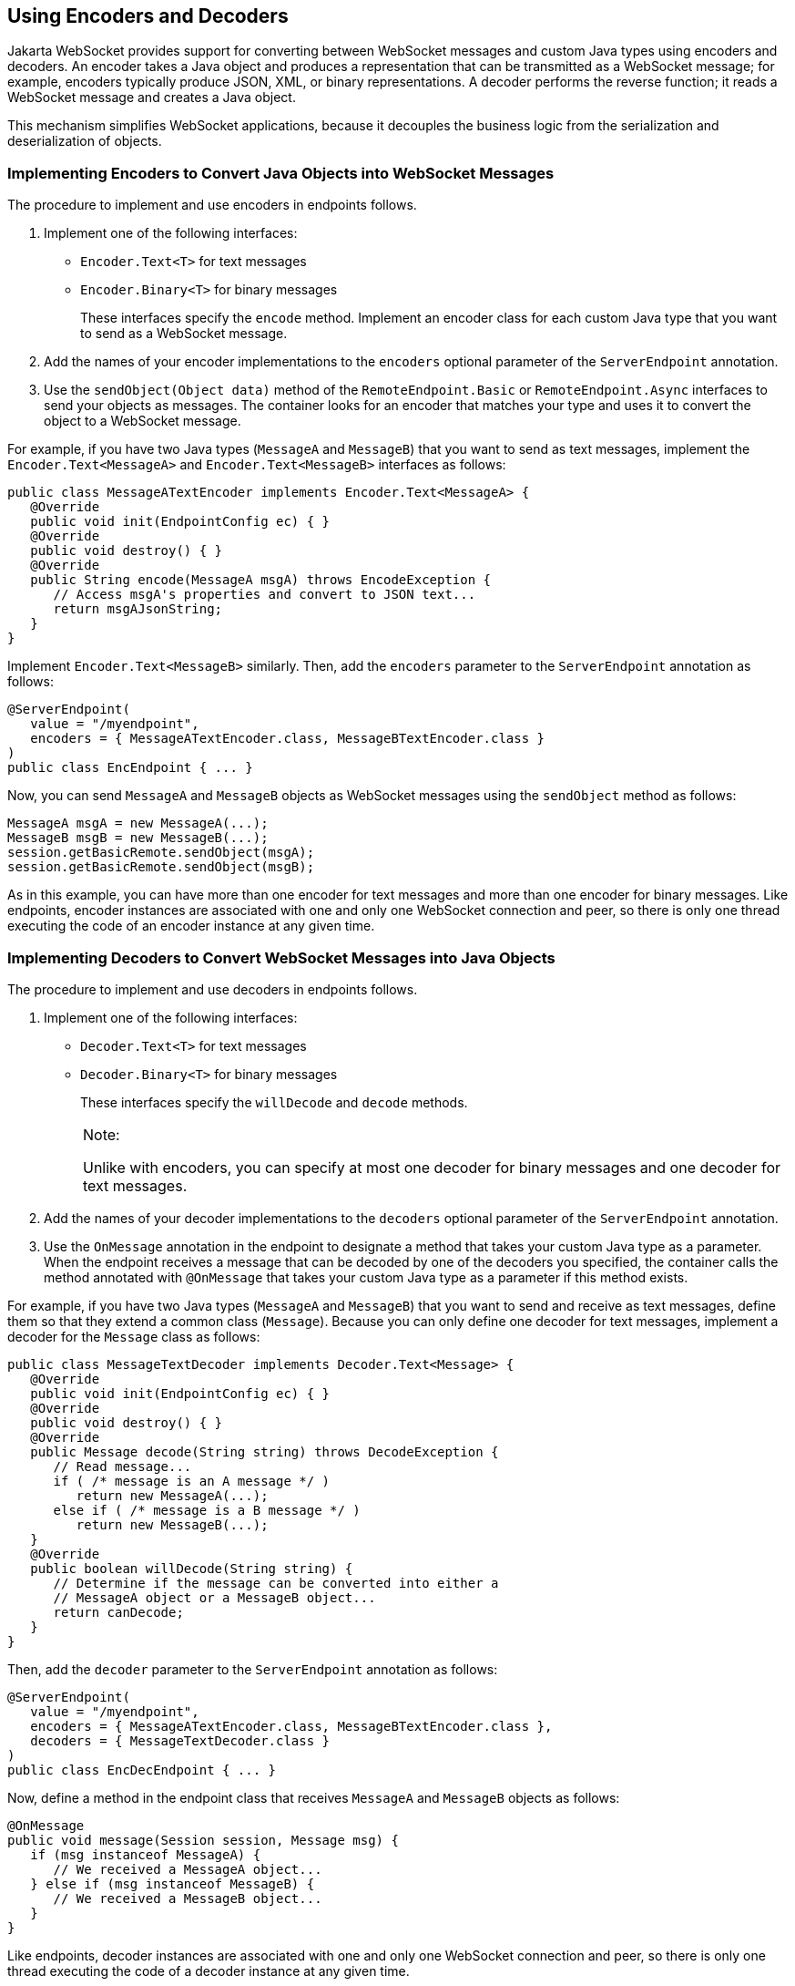 [[BABGADFG]][[_using_encoders_and_decoders]]

== Using Encoders and Decoders

Jakarta WebSocket provides support for converting between
WebSocket messages and custom Java types using encoders and decoders. An
encoder takes a Java object and produces a representation that can be
transmitted as a WebSocket message; for example, encoders typically
produce JSON, XML, or binary representations. A decoder performs the
reverse function; it reads a WebSocket message and creates a Java
object.

This mechanism simplifies WebSocket applications, because it decouples
the business logic from the serialization and deserialization of
objects.

[[CIHBIGBI]][[_implementing_encoders_to_convert_java_objects_into_websocket_messages]]

=== Implementing Encoders to Convert Java Objects into WebSocket Messages

The procedure to implement and use encoders in endpoints follows.

1.  Implement one of the following interfaces:
* `Encoder.Text<T>` for text messages
* `Encoder.Binary<T>` for binary messages
+
These interfaces specify the `encode` method. Implement an encoder class
for each custom Java type that you want to send as a WebSocket message.
2.  Add the names of your encoder implementations to the `encoders`
optional parameter of the `ServerEndpoint` annotation.
3.  Use the `sendObject(Object data)` method of the
`RemoteEndpoint.Basic` or `RemoteEndpoint.Async` interfaces to send your
objects as messages. The container looks for an encoder that matches
your type and uses it to convert the object to a WebSocket message.

For example, if you have two Java types (`MessageA` and `MessageB`) that
you want to send as text messages, implement the
`Encoder.Text<MessageA>` and `Encoder.Text<MessageB>` interfaces as
follows:

[source,java]
----
public class MessageATextEncoder implements Encoder.Text<MessageA> {
   @Override
   public void init(EndpointConfig ec) { }
   @Override
   public void destroy() { }
   @Override
   public String encode(MessageA msgA) throws EncodeException {
      // Access msgA's properties and convert to JSON text...
      return msgAJsonString;
   }
}
----

Implement `Encoder.Text<MessageB>` similarly. Then, add the `encoders`
parameter to the `ServerEndpoint` annotation as follows:

[source,java]
----
@ServerEndpoint(
   value = "/myendpoint",
   encoders = { MessageATextEncoder.class, MessageBTextEncoder.class }
)
public class EncEndpoint { ... }
----

Now, you can send `MessageA` and `MessageB` objects as WebSocket
messages using the `sendObject` method as follows:

[source,java]
----
MessageA msgA = new MessageA(...);
MessageB msgB = new MessageB(...);
session.getBasicRemote.sendObject(msgA);
session.getBasicRemote.sendObject(msgB);
----

As in this example, you can have more than one encoder for text messages
and more than one encoder for binary messages. Like endpoints, encoder
instances are associated with one and only one WebSocket connection and
peer, so there is only one thread executing the code of an encoder
instance at any given time.

[[CIHGDJFG]][[_implementing_decoders_to_convert_websocket_messages_into_java_objects]]

=== Implementing Decoders to Convert WebSocket Messages into Java Objects

The procedure to implement and use decoders in endpoints follows.

1.  Implement one of the following interfaces:
* `Decoder.Text<T>` for text messages
* `Decoder.Binary<T>` for binary messages
+
These interfaces specify the `willDecode` and `decode` methods.
+

[width="100%",cols="100%",]
|=======================================================================
a|
Note:

Unlike with encoders, you can specify at most one decoder for binary
messages and one decoder for text messages.

|=======================================================================

2.  Add the names of your decoder implementations to the `decoders`
optional parameter of the `ServerEndpoint` annotation.
3.  Use the `OnMessage` annotation in the endpoint to designate a method
that takes your custom Java type as a parameter. When the endpoint
receives a message that can be decoded by one of the decoders you
specified, the container calls the method annotated with `@OnMessage`
that takes your custom Java type as a parameter if this method exists.

For example, if you have two Java types (`MessageA` and `MessageB`) that
you want to send and receive as text messages, define them so that they
extend a common class (`Message`). Because you can only define one
decoder for text messages, implement a decoder for the `Message` class
as follows:

[source,java]
----
public class MessageTextDecoder implements Decoder.Text<Message> {
   @Override
   public void init(EndpointConfig ec) { }
   @Override
   public void destroy() { }
   @Override
   public Message decode(String string) throws DecodeException {
      // Read message...
      if ( /* message is an A message */ )
         return new MessageA(...);
      else if ( /* message is a B message */ )
         return new MessageB(...);
   }
   @Override
   public boolean willDecode(String string) {
      // Determine if the message can be converted into either a
      // MessageA object or a MessageB object...
      return canDecode;
   }
}
----

Then, add the `decoder` parameter to the `ServerEndpoint` annotation as
follows:

[source,java]
----
@ServerEndpoint(
   value = "/myendpoint",
   encoders = { MessageATextEncoder.class, MessageBTextEncoder.class },
   decoders = { MessageTextDecoder.class }
)
public class EncDecEndpoint { ... }
----

Now, define a method in the endpoint class that receives `MessageA` and
`MessageB` objects as follows:

[source,java]
----
@OnMessage
public void message(Session session, Message msg) {
   if (msg instanceof MessageA) {
      // We received a MessageA object...
   } else if (msg instanceof MessageB) {
      // We received a MessageB object...
   }
}
----

Like endpoints, decoder instances are associated with one and only one
WebSocket connection and peer, so there is only one thread executing the
code of a decoder instance at any given time.


